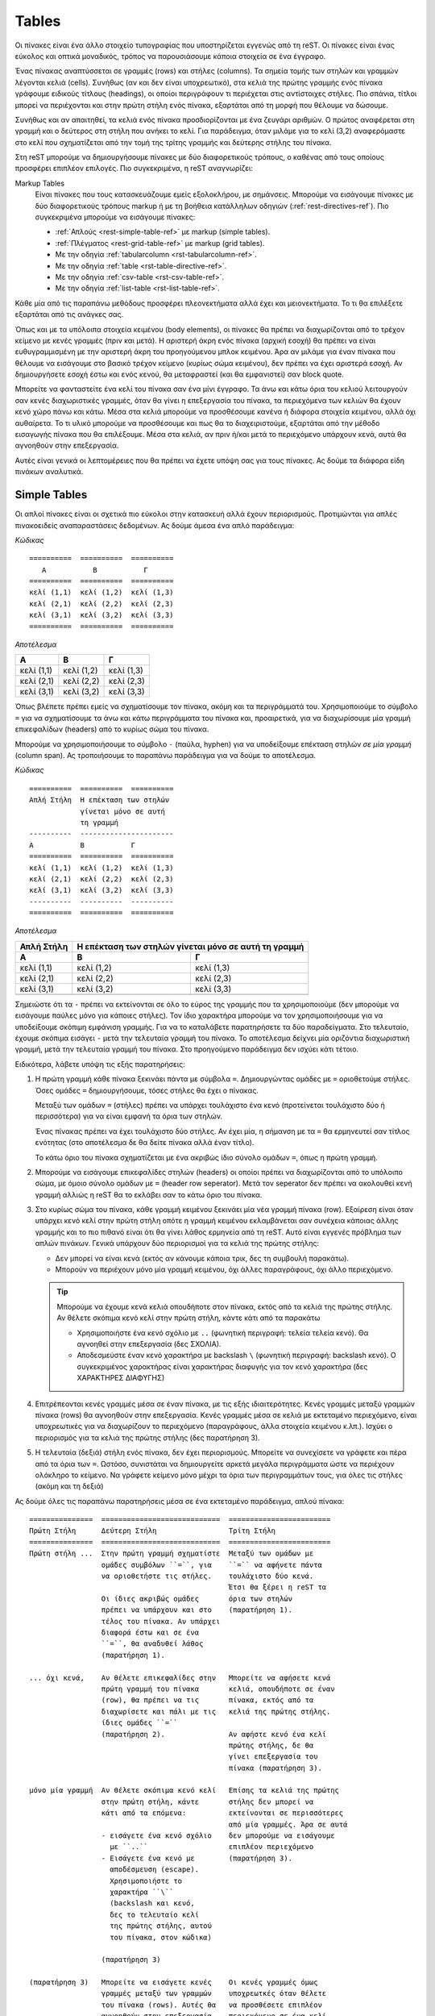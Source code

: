 Tables
========

Οι πίνακες είναι ένα άλλο στοιχείο τυπογραφίας που υποστηρίζεται εγγενώς από τη reST. Οι πίνακες είναι ένας εύκολος και οπτικά μοναδικός, τρόπος να παρουσιάσουμε κάποια στοιχεία σε ένα έγγραφο.

Ένας πίνακας αναπτύσσεται σε γραμμές (rows) και στήλες (columns). Τα σημεία τομής των στηλών και γραμμών λέγονται κελιά (cells). Συνήθως (αν και δεν είναι υποχρεωτικό), στα κελιά της πρώτης γραμμής ενός πίνακα γράφουμε ειδικούς τίτλους (headings), οι οποίοι περιγράφουν τι περιέχεται στις αντίστοιχες στήλες. Πιο σπάνια, τίτλοι μπορεί να περιέχονται και στην πρώτη στήλη ενός πίνακα, εξαρτάται από τη μορφή που θέλουμε να δώσουμε.

Συνήθως και αν απαιτηθεί, τα κελιά ενός πίνακα προσδιορίζονται με ένα ζευγάρι αριθμών. Ο πρώτος αναφέρεται στη γραμμή και ο δεύτερος στη στήλη που ανήκει το κελί. Για παράδειγμα, όταν μιλάμε για το κελί (3,2) αναφερόμαστε στο κελί που σχηματίζεται από την τομή της τρίτης γραμμής και δεύτερης στήλης του πίνακα.

Στη reST μπορούμε να δημιουργήσουμε πίνακες με δύο διαφορετικούς τρόπους, ο καθένας από τους οποίους προσφέρει επιπλέον επιλογές. Πιο συγκεκριμένα, η reST αναγνωρίζει:

Markup Tables
 Είναι πίνακες που τους κατασκευάζουμε εμείς εξολοκλήρου, με σημάνσεις. Μπορούμε να εισάγουμε πίνακες με δύο διαφορετικούς τρόπους markup ή με τη βοήθεια κατάλληλων οδηγιών (:ref:`rest-directives-ref`). Πιο συγκεκριμένα μπορούμε να εισάγουμε πίνακες:

 - :ref:`Απλούς <rest-simple-table-ref>` με markup (simple tables).
 - :ref:`Πλέγματος <rest-grid-table-ref>` με markup (grid tables).
 - Με την οδηγία :ref:`tabularcolumn <rst-tabularcolumn-ref>`.
 - Με την οδηγία :ref:`table <rst-table-directive-ref>`.
 - Με την οδηγία :ref:`csv-table <rst-csv-table-ref>`.
 - Με την οδηγία :ref:`list-table <rst-list-table-ref>`.

Κάθε μία από τις παραπάνω μεθόδους προσφέρει πλεονεκτήματα αλλά έχει και μειονεκτήματα. Το τι θα επιλέξετε εξαρτάται από τις ανάγκες σας.

Όπως και με τα υπόλοιπα στοιχεία κειμένου (body elements), οι πίνακες θα πρέπει να διαχωρίζονται από το τρέχον κείμενο με κενές γραμμές (πριν και μετά). Η αριστερή άκρη ενός πίνακα (αρχική εσοχή) θα πρέπει να είναι ευθυγραμμισμένη με την αριστερή άκρη του προηγούμενου μπλοκ κειμένου. Άρα αν μιλάμε για έναν πίνακα που θέλουμε να εισάγουμε στο βασικό τρέχον κείμενο (κυρίως σώμα κειμένου), δεν πρέπει να έχει αριστερά εσοχή. Αν δημιουργήσετε εσοχή έστω και ενός κενού, θα μεταφραστεί (και θα εμφανιστεί) σαν block quote.

Μπορείτε να φανταστείτε ένα κελί του πίνακα σαν ένα μίνι έγγραφο. Τα άνω και κάτω όρια του κελιού λειτουργούν σαν κενές διαχωριστικές γραμμές, όταν θα γίνει η επεξεργασία του πίνακα, τα περιεχόμενα των κελιών θα έχουν κενό χώρο πάνω και κάτω. Μέσα στα κελιά μπορούμε να προσθέσουμε κανένα ή διάφορα στοιχεία κειμένου, αλλά όχι αυθαίρετα. Το τι υλικό μπορούμε να προσθέσουμε και πως θα το διαχειριστούμε, εξαρτάται από την μέθοδο εισαγωγής πίνακα που θα επιλέξουμε. Μέσα στα κελιά, αν πριν ή/και μετά το περιεχόμενο υπάρχουν κενά, αυτά θα αγνοηθούν στην επεξεργασία.

Αυτές είναι γενικά οι λεπτομέρειες που θα πρέπει να έχετε υπόψη σας για τους πίνακες. Ας δούμε τα διάφορα είδη πινάκων αναλυτικά.




.. _rest-simple-table-ref:

Simple Tables
--------------

Οι απλοί πίνακες είναι οι σχετικά πιο εύκολοι στην κατασκευή αλλά έχουν περιορισμούς. Προτιμώνται για απλές πινακοειδείς αναπαραστάσεις δεδομένων. Ας δούμε άμεσα ένα απλό παράδειγμα:

*Κώδικας* ::

   ==========  ==========  ==========
      A           B           Γ
   ==========  ==========  ==========
   κελί (1,1)  κελί (1,2)  κελί (1,3)  
   κελί (2,1)  κελί (2,2)  κελί (2,3)
   κελί (3,1)  κελί (3,2)  κελί (3,3)
   ==========  ==========  ==========

*Αποτέλεσμα*
   
==========  ==========  ==========
   A           B           Γ
==========  ==========  ==========
κελί (1,1)  κελί (1,2)  κελί (1,3)  
κελί (2,1)  κελί (2,2)  κελί (2,3)
κελί (3,1)  κελί (3,2)  κελί (3,3)
==========  ==========  ==========

Όπως βλέπετε πρέπει εμείς να σχηματίσουμε τον πίνακα, ακόμη και τα περιγράμματά του. Xρησιμοποιούμε το σύμβολο ``=`` για να σχηματίσουμε τα άνω και κάτω περιγράμματα του πίνακα και, προαιρετικά, για να διαχωρίσουμε μία γραμμή επικεφαλίδων (headers) από το κυρίως σώμα του πίνακα.

Μπορούμε να χρησιμοποιήσουμε το σύμβολο ``-`` (παύλα, hyphen) για να υποδείξουμε επέκταση στηλών *σε μία γραμμή* (column span). Ας τροποιήσουμε το παραπάνω παράδειγμα για να δούμε το αποτέλεσμα.

*Κώδικας*  ::

   ==========  ==========  ==========
   Απλή Στήλη  Η επέκταση των στηλών
               γίνεται μόνο σε αυτή
               τη γραμμή
   ----------  ----------------------
   A           B           Γ
   ==========  ==========  ==========
   κελί (1,1)  κελί (1,2)  κελί (1,3)
   κελί (2,1)  κελί (2,2)  κελί (2,3)
   κελί (3,1)  κελί (3,2)  κελί (3,3)
   ----------  ----------  ----------
   ==========  ==========  ==========

*Αποτέλεσμα*

==========  ==========  ==========
Απλή Στήλη  Η επέκταση των στηλών
            γίνεται μόνο σε αυτή
            τη γραμμή
----------  ----------------------
   A           B           Γ
==========  ==========  ==========
κελί (1,1)  κελί (1,2)  κελί (1,3)
κελί (2,1)  κελί (2,2)  κελί (2,3)
κελί (3,1)  κελί (3,2)  κελί (3,3)
----------  ----------  ----------
==========  ==========  ==========

Σημειώστε ότι τα ``-`` πρέπει να εκτείνονται σε όλο το εύρος της γραμμής που τα χρησιμοποιούμε (δεν μπορούμε να εισάγουμε παύλες μόνο για κάποιες στήλες). Τον ίδιο χαρακτήρα μπορούμε να τον χρησιμοποιήσουμε για να υποδείξουμε σκόπιμη εμφάνιση γραμμής. Για να το καταλάβετε παρατηρήσετε τα δύο παραδείγματα. Στο τελευταίο, έχουμε σκόπιμα εισάγει ``-`` μετά την τελευταία γραμμή του πίνακα. Το αποτέλεσμα δείχνει μία οριζόντια διαχωριστική γραμμή, μετά την τελευταία γραμμή του πίνακα. Στο προηγούμενο παράδειγμα δεν ισχύει κάτι τέτοιο.

Ειδικότερα, λάβετε υπόψη τις εξής παρατηρήσεις:

1. Η πρώτη γραμμή κάθε πίνακα ξεκινάει πάντα με σύμβολα ``=``. Δημιουργώντας
   ομάδες με ``=`` οριοθετούμε στήλες. Όσες ομάδες ``=`` δημιουργήσουμε,
   τόσες στήλες θα έχει ο πίνακας.
   
   Μεταξύ των ομάδων ``=`` (στήλες) πρέπει να υπάρχει τουλάχιστο ένα κενό (προτείνεται τουλάχιστο δύο ή περισσότερα) για να είναι εμφανή τα όρια των στηλών.

   Ένας πίνακας πρέπει να έχει τουλάχιστο δύο στήλες. Αν έχει μία, η σήμανση με τα ``=`` θα ερμηνευτεί σαν τίτλος ενότητας (στο αποτέλεσμα δε θα δείτε πίνακα αλλά έναν τίτλο).

   Το κάτω όριο του πίνακα σχηματίζεται με ένα ακριβώς ίδιο σύνολο ομάδων ``=``,
   όπως η πρώτη γραμμή.

2. Μπορούμε να εισάγουμε επικεφαλίδες στηλών (headers) οι οποίοι πρέπει να
   διαχωρίζονται από το υπόλοιπο σώμα, με όμοιο σύνολο ομάδων με ``=`` (header row seperator). Μετά τον seperator δεν πρέπει να ακολουθεί κενή γραμμή αλλιώς η reST θα το εκλάβει σαν το κάτω όριο του πίνακα.

3. Στο κυρίως σώμα του πίνακα, κάθε γραμμή κειμένου ξεκινάει μία νέα γραμμή
   πίνακα (row). Εξαίρεση είναι όταν υπάρχει κενό κελί στην πρώτη στήλη οπότε η γραμμή κειμένου εκλαμβάνεται σαν συνέχεια κάποιας άλλης γραμμής και το πιο πιθανό είναι ότι θα γίνει λάθος ερμηνεία από τη reST. Αυτό είναι εγγενές πρόβλημα των απλών πινάκων. Γενικά υπάρχουν δύο περιορισμοί για τα κελιά της πρώτης στήλης:

   - Δεν μπορεί να είναι κενά (εκτός αν κάνουμε κάποια τρικ, δες τη συμβουλή
     παρακάτω).
   - Μπορούν να περιέχουν μόνο μία γραμμή κειμένου, όχι άλλες παραγράφους,
     όχι άλλο περιεχόμενο.

   .. tip::
      
      Μπορούμε να έχουμε κενά κελιά οπουδήποτε στον πίνακα, εκτός από τα κελιά της πρώτης στήλης. Αν θέλετε σκόπιμα κενό κελί στην πρώτη στήλη, κάντε κάτι από τα παρακάτω
      
      - Χρησιμοποιήστε ένα κενό σχόλιο με ``..`` (φωνητική περιγραφή: τελεία
        τελεία κενό). Θα αγνοηθεί στην επεξεργασία (δες ΣΧΟΛΙΑ).
      - Αποδεσμεύστε έναν κενό χαρακτήρα με backslash ``\`` (φωνητική
        περιγραφή: backslash κενό). Ο συγκεκριμένος χαρακτήρας είναι χαρακτήρας διαφυγής για τον κενό χαρακτήρα (δες ΧΑΡΑΚΤΗΡΕΣ ΔΙΑΦΥΓΗΣ)
   
4. Επιτρέπεονται κενές γραμμές μέσα σε έναν πίνακα, με τις εξής
   ιδιαιτερότητες. Κενές γραμμές μεταξύ γραμμών πίνακα (rows) θα αγνοηθούν στην επεξεργασία. Κενές γραμμές μέσα σε κελιά με εκτεταμένο περιεχόμενο, είναι υποχρεωτικές για να διαχωρίζουν το περιεχόμενο (παραγράφους, άλλα στοιχεία κειμένου κ.λπ.). Ισχύει ο περιορισμός για τα κελιά της πρώτης στήλης (δες παρατήρηση 3).

5. Η τελευταία (δεξιά) στήλη ενός πίνακα, δεν έχει περιορισμούς. Μπορείτε να
   συνεχίσετε να γράφετε και πέρα από τα όρια των ``=``. Ωστόσο, συνιστάται να δημιουργείτε αρκετά μεγάλα περιγράμματα ώστε να περιέχουν ολόκληρο το κείμενο. Να γράφετε κείμενο μόνο μέχρι τα όρια των περιγραμμάτων τους, για όλες τις στήλες (ακόμη και τη δεξιά)

Ας δούμε όλες τις παραπάνω παρατηρήσεις μέσα σε ένα εκτεταμένο παράδειγμα, απλού πίνακα::   

   ===============  ============================  ========================
   Πρώτη Στήλη      Δεύτερη Στήλη                 Τρίτη Στήλη
   ===============  ============================  ========================
   Πρώτη στήλη ...  Στην πρώτη γραμμή σχηματίστε  Μεταξύ των ομάδων με 
                    ομάδες συμβόλων ``=``, για    ``=`` να αφήνετε πάντα 
                    να οριοθετήστε τις στήλες.    τουλάχιστο δύο κενά.
                                                  Έτσι θα ξέρει η reST τα
                    Οι ίδιες ακριβώς ομάδες       όρια των στηλών
                    πρέπει να υπάρχουν και στο    (παρατήρηση 1).
                    τέλος του πίνακα. Αν υπάρχει  
                    διαφορά έστω και σε ένα
                    ``=``, θα αναδυθεί λάθος
                    (παρατήρηση 1).

   ... όχι κενά,    Αν θέλετε επικεφαλίδες στην   Μπορείτε να αφήσετε κενά
                    πρώτη γραμμή του πίνακα       κελιά, οπουδήποτε σε έναν
                    (row), θα πρέπει να τις       πίνακα, εκτός από τα
                    διαχωρίσετε και πάλι με τις   κελιά της πρώτης στήλης.
                    ίδιες ομάδες ``=``            
                    (παρατήρηση 2).               Αν αφήστε κενό ένα κελί
                                                  πρώτης στήλης, δε θα 
                                                  γίνει επεξεργασία του
                                                  πίνακα (παρατήρηση 3).

   μόνο μία γραμμή  Αν θέλετε σκόπιμα κενό κελί   Επίσης τα κελιά της πρώτης
                    στην πρώτη στήλη, κάντε       στήλης δεν μπορεί να
                    κάτι από τα επόμενα:          εκτείνονται σε περισσότερες
                                                  από μία γραμμές. Άρα σε αυτά
                    - εισάγετε ένα κενό σχόλιο    δεν μπορούμε να εισάγουμε
                      με ``..``                   επιπλέον περιεχόμενο
                    - Εισάγετε ένα κενό με        (παρατήρηση 3).
                      αποδέσμευση (escape).
                      Χρησιμοποιήστε το 
                      χαρακτήρα ``\``
                      (backslash και κενό, 
                      δες το τελευταίο κελί
                      της πρώτης στήλης, αυτού 
                      του πίνακα, στον κώδικα)

                    (παρατήρηση 3)

   (παρατήρηση 3)   Μπορείτε να εισάγετε κενές    Οι κενές γραμμές όμως 
                    γραμμές μεταξύ των γραμμών    υποχρεωτκές όταν θέλετε
                    του πίνακα (rows). Αυτές θα   να προσθέσετε επιπλέον 
                    αγνοηθούν στην επεξεργασία    περιεχόμενο σε ένα κελί.
                    (βοηθάνε μόνο εσάς όταν       Σε αυτή την περίπτωση 
                    σχηματίζετε τον πίνακα, όπως  πρέπει να αφήνετε μία 
                    σε αυτό το παράδειγμα)        κενή γραμμή για κάθε
                                                  στοιχείο κειμένου που 
                    (παρατήρηση 4)                προσθέτετε.

                                                  Όπως εδώ, προσθέτουμε
                                                  μία δεύτερη παράγραφο και
                                                  μία λίστα

                                                  - ένα
                                                  - δύο
                                                  - τρία

                                                  (παρατήρηση 4)

   \                Η δεξιά στήλη ενός πίνακα     ... μπορείτε δηλαδή να
                    και μόνο αυτή, δεν            συνεχίσετε να γράφετε κείμενο 
                    περιορίζεται από τα όρια του  και πέρα από τα όρια του
                    πίνακα (συνέχεια δεξιά)...    πίνακα (δες τον κώδικα).
                                                  Παρόλα αυτά συνιστάται να
                                                  περιορίζετε και το
                                                  περιεχόμενο της δεξιάς
                                                  στήλης στα περιθώρια.
                                                  Αν χρειαστεί, ρυθμίστε
                                                  κατάλληλα τα όρια των
                                                  στηλών (παρατήρηση 5)
   ===============  ============================  ========================

-----

*Αποτέλεσμα*

===============  ============================  ========================
Πρώτη Στήλη      Δεύτερη Στήλη                 Τρίτη Στήλη
===============  ============================  ========================
Πρώτη στήλη ...  Στην πρώτη γραμμή σχηματίστε  Μεταξύ των ομάδων με 
                 ομάδες συμβόλων ``=``, για    ``=`` να αφήνετε πάντα 
                 να οριοθετήστε τις στήλες.    τουλάχιστο δύο κενά.
                                               Έτσι θα ξέρει η reST τα
                 Οι ίδιες ακριβώς ομάδες       όρια των στηλών
                 πρέπει να υπάρχουν και στο    (παρατήρηση 1).
                 τέλος του πίνακα. Αν υπάρχει  
                 διαφορά έστω και σε ένα
                 ``=``, θα αναδυθεί λάθος
                 (παρατήρηση 1).

... όχι κενά,    Αν θέλετε επικεφαλίδες στην   Μπορείτε να αφήσετε κενά
                 πρώτη γραμμή του πίνακα       κελιά, οπουδήποτε σε έναν
                 (row), θα πρέπει να τις       πίνακα, εκτός από τα
                 διαχωρίσετε και πάλι με τις   κελιά της πρώτης στήλης.
                 ίδιες ομάδες ``=``            
                 (παρατήρηση 2).               Αν αφήστε κενό ένα κελί
                                               πρώτης στήλης, δε θα 
                                               γίνει επεξεργασία του
                                               πίνακα (παρατήρηση 3).

μόνο μία γραμμή  Αν θέλετε σκόπιμα κενό κελί   Επίσης τα κελιά της πρώτης
                 στην πρώτη στήλη, κάντε       στήλης δεν μπορεί να
                 κάτι από τα επόμενα:          εκτείνονται σε περισσότερες
                                               από μία γραμμές. Άρα σε αυτά
                 - εισάγετε ένα κενό σχόλιο    δεν μπορούμε να εισάγουμε
                   με ``..``                   επιπλέον περιεχόμενο
                 - Εισάγετε ένα κενό με        (παρατήρηση 3).
                   αποδέσμευση (escape).
                   Χρησιμοποιήστε το 
                   χαρακτήρα ``\``
                   (backslash και κενό, 
                   δες το τελευταίο κελί
                   της πρώτης στήλης, αυτού 
                   του πίνακα, στον κώδικα)

                 (παρατήρηση 3)

(παρατήρηση 3)   Μπορείτε να εισάγετε κενές    Οι κενές γραμμές όμως 
                 γραμμές μεταξύ των γραμμών    υποχρεωτκές όταν θέλετε
                 του πίνακα (rows). Αυτές θα   να προσθέσετε επιπλέον 
                 αγνοηθούν στην επεξεργασία    περιεχόμενο σε ένα κελί.
                 (βοηθάνε μόνο εσάς όταν       Σε αυτή την περίπτωση 
                 σχηματίζετε τον πίνακα, όπως  πρέπει να αφήνετε μία 
                 σε αυτό το παράδειγμα)        κενή γραμμή για κάθε
                                               στοιχείο κειμένου που 
                 (παρατήρηση 4)                προσθέτετε.

                                               Όπως εδώ, προσθέτουμε
                                               μία δεύτερη παράγραφο και
                                               μία λίστα

                                               - ένα
                                               - δύο
                                               - τρία

                                               (παρατήρηση 4)

\                Η δεξιά στήλη ενός πίνακα     ... μπορείτε δηλαδή να
                                               συνεχίσετε να γράφετε κείμενο 
                 και μόνο αυτή, δεν            και πέρα από τα όρια του πίνακα
                 περιορίζεται από τα όρια του  (δες τον κώδικα). Παρόλα
                 πίνακα (συνέχεια δεξιά)...    αυτά συνιστάται να
                                               περιορίζετε και το
                                               περιεχόμενο της δεξιάς
                                               στήλης, στα περιθώρια.
                                               Αν χρειαστεί, ρυθμίστε
                                               κατάλληλα τα όρια των
                                               στηλών (παρατήρηση 5)
===============  ============================  ========================

-----




.. _rest-grid-table-ref:

Grid Tables
-------------

Οι πίνακες πλέγματος είναι, όπως και οι απλοί, μία "σχεδίαση" πίνακα με χαρακτήρες αλλά, σε αντίθεση με αυτούς, εδώ είναι πλήρεις αναπαραστάσεις. Προδιαγράφουμε κάθε λεπτομέρεια του πίνακα όπως τα περιγράμματα, τα διαχωριστικά των κελιών κ.λπ. Σε αυτή την περίπτωση όλο το περιεχόμενο είναι σαφώς τοποθετημένο στον πίνακα. Ας δούμε ένα παράδειγμα::

    +------------+-------------+------------+
    |      A     |      B      |     Γ      |
    +============+=============+============+
    | κελί (1,1) |  κελί (1,2) | κελί (1,3) | 
    +------------+-------------+------------+
    | κελί (2,1) | κελί (2,2)  | κελί (2,3) |
    +------------+-------------+------------+
    | κελί (3,1) | κελί (3,2)  | κελί (3,3) |
    +------------+-------------+------------+

-----

*Αποτέλεσμα*

+------------+-------------+------------+
|      A     |      B      |     Γ      |
+============+=============+============+
| κελί (1,1) |  κελί (1,2) | κελί (1,3) | 
+------------+-------------+------------+
| κελί (2,1) | κελί (2,2)  | κελί (2,3) |
+------------+-------------+------------+
| κελί (3,1) | κελί (3,2)  | κελί (3,3) |
+------------+-------------+------------+

-----

Όπως βλέπετε πρέπει εμείς να "ζωγραφίσουμε" όλο τον πίνακα, καθορίζοντας πλήρως όχι μόνο το περιεχόμενο αλλά και τα περιγράμματά του. Θυμηθείτε ότι στους απλούς πίνακες οριοθετούμε μόνο τις στήλες και στη συνέχεια ακολουθούμε κάποιους κανόνες.

Για να σχηματίσουμε τον πίνακα χρησιμοποιούμε τα σύμβολα ``-``, ``=``, ``|`` και ``+``. Τα ``-`` τα χρησιμοποιούμε για όλα τα περιγράμματα, τα ``+`` μόνο για τα σημεία τομής γραμμών/στηλών, τα ``|`` για να οριοθετούμε στήλες και τα ``=`` για να διαχωρίσουμε τις επικεφαλίδες των στηλών (προαιρετικά).

Λόγω του τρόπου κατασκευής τους, οι πίνακες πλέγματος επιτρέπουν την αυθαίρετη προσθήκη περιεχομένου (στοιχεία κειμένου) στα κελιά. Δεν παρουσιάζουν κανένα από τους περιορισμούς των απλών πινάκων όπως αυτούς για τα κελιά της πρώτης στήλης. Παρόλα αυτά και αυτό πιθανώς είναι εμφανές, η κατασκευή ακόμη και ενός απλού πίνακα πλέγματος, απαιτεί κάποιο βαθμό προσπάθειας, ο οποίος αυξάνεται όσο πιο πολύπλοκος γίνεται ο πίνακας.

Δεν υπάρχουν κάποιοι ιδιαίτεροι κανόνες για την κατασκευή αυτών των πινάκων. Τα βασικά σημεία που θέλουν προσοχή είναι:

- Το περιεχόμενο των κελιών πρέπει να έχει τουλάχιστο ένα κενό περιθώριο από τα
  όριά του (αριστερά -- δεξιά)
  
- Στη σπάνια περίπτωση που θα χρειαστεί να χρησιμοποιήσετε μία κάθετη μπάρα
  ``|``, μέσα σε κάποιο κελί και αυτή τύχει να βρίσκεται ακριβώς κάτω από μία όμοια για οριοθέτηση στήλης, η reST δε θα το καταλάβει. Απλά προσθέστε ή αφαιρέστε ένα κενό για να αλλάξετε αυτή την ευθυγράμμιση.

Ας δούμε ένα σύνθετο παράδειγμα πίνακα πλέγματος::

   +----------------------+--------------+---------------+-----------------+
   | Γραμμή επικεφαλίδων  | Επικεφaλίδα 2| Επικεφαλίδα 3 | Επικεφαλίδα 4   |
   |                      |              |               |                 |
   | Επικεφαλίδα 1        |              |               |                 |
   +======================+==============+===============+=================+
   | γραμμή 1, στήλη 1    | στήλη 2      | στήλη 3       | στήλη 4         |
   +----------------------+--------------+---------------+-----------------+
   | γραμμή 2             | Συγχώνευση κελιών σε στήλες                    |
   +----------------------+-------------------+----------------------------+
   | γραμμή 3             | Συγχώνευση κελιών | Ένα κελί μπορεί να         |
   |                      | σε γραμμές        | περιλαμβάνει και επιπλέον  |
   |                      |                   | υλικό όπως μία λίστα       |
   |                      |                   |                            |
   |                      |                   | - τα κελιά του πίνακα      |
   +----------------------+                   | - μπορούν να περιέχουν     |
   | γραμμή 4             |                   | - άλλα στοιχεία κειμένου   |
   +----------------------+-------------------+----------------------------+

-----

*Αποτέλεσμα*

+----------------------+--------------+---------------+-----------------+
| Γραμμή επικεφαλίδων  | Επικεφaλίδα 2| Επικεφαλίδα 3 | Επικεφαλίδα 4   |
|                      |              |               |                 |       
| Επικεφαλίδα 1        |              |               |                 |
+======================+==============+===============+=================+
| γραμμή 1, στήλη 1    | στήλη 2      | στήλη 3       | στήλη 4         |
+----------------------+--------------+---------------+-----------------+
| γραμμή 2             | Συγχώνευση κελιών σε στήλες                    |
+----------------------+-------------------+----------------------------+
| γραμμή 3             | Συγχώνευση κελιών | Ένα κελί μπορεί να         |
|                      | σε γραμμές        | περιλαμβάνει και επιπλέον  |
|                      |                   | υλικό όπως μία λίστα       |
|                      |                   |                            |
|                      |                   | - τα κελιά του πίνακα      |
+----------------------+                   | - μπορούν να περιέχουν     |
| γραμμή 4             |                   | - άλλα στοιχεία κειμένου   |
+----------------------+-------------------+----------------------------+

-----

Χρησιμοποιήστε έναν grid table όταν θέλετε σύνθετη σχεδίαση για τον πίνακά σας (συγχωνεύσεις κελιών). Κανένας από τους υπόλοιπους τρόπους δεν προσφέρει τόσες δυνατότητες ρύθμισης. Το αντίτιμο βέβαια είναι ο χρόνος και η προσπάθεια που θα απαιτηθεί.


.. _rst-table-directive-ref:

Οδηγία ``table``
---------------------
Η συγκεκριμένη οδηγία είναι πρακτικά ένας wrapper για τους πίνακες markup. Δεν εισάγει κάποια διαφορετική μορφή πίνακα, απλά συνδέει κάποιον πίνακα που δημιουργούμε με έναν τίτλο. Τα χαρακτηριστικά της οδηγίας είναι τα εξής:

Παράδειγμα::

   .. Σχόλια. Πλάτος στο 80% του πλάτους της τρέχουσας γραμμής.
      Στήλες με πλάτη 20%, 30% και 50% του πλάτους του πίνακα.
      Στοίχιση του πίνακα στο κέντρο της σελίδας. 

   .. table:: Ψώνια από super market
      :width: 80%
      :widths: 20 30 50
      :align: center

      ============  ================  ===========
      Κρεατικά      Γαλακτοκομικά     Λαχανικά
      ============  ================  ===========
      Κοτόπουλο     Γάλα              Μπρόκολο    
      Κιμάς         Γιούρτι           Κουνουπίδι
      ============  ================  ===========

-----

*Αποτέλεσμα*

.. Σχόλια: Πλάτος στο 80% του πλάτους της τρέχουσας γραμμής.
   Στήλες με πλάτη 20%, 30% και 50% του πλάτους του πίνακα.
   Στοίχιση του πίνακα στο κέντρο της σελίδας. 

.. table:: Ψώνια από super market
   :width: 80%
   :widths: 20 30 50
   :align: center

   ============  ================  ===========
   Κρεατικά      Γαλακτοκομικά     Λαχανικά
   ============  ================  ===========
   Κοτόπουλο     Γάλα              Μπρόκολο    
   Κιμάς         Γιούρτι           Κουνουπίδι
   ============  ================  ===========

-----
 
Χρησιμοποιήστε τη συγκεκριμένη οδηγία όταν θέλετε να κατασκευάσετε άναν απλό και σύντομο markup πίνακα, στον οποίο θέλετε να προσθέσετε και κάποιον τίτλο (caption).



.. _rst-tabularcolumn-ref:

Οδηγία ``tabularcolumn``
------------------------------

Οι πίνακες που έχουμε περιγράψει μέχρι τώρα, λειτουργούν απροβλημάτιστα όταν το αρχείο εξόδου είναι μία HTML σελίδα. Ο browser που διαθέτετε θα τους στοιχειοθετήσει χωρίς πρόβλημα. Προβλήματα όμως αρχίζουν να εμφανίζονται όταν θέλουμε να γίνει επεξεργασία του ".rst" αρχείου σε PDF οπότε θα γίνει ενδιάμεση επεξεργασία από κάποιον LaTeX writer. Σε μία τέτοια περίπτωση είναι δύσκολο ο writer να προσδιορίσει με ακρίβεια τα πλάτη των στηλών του πίνακα (λόγω του ιδιαίτερου τρόπου λειτουργίας της LaTeX). Σε τέτοιες περιπτώσεις (δηλαδή μόνο αν θέλετε επεξεργασία με LaTeX) μπορείτε να χρησιμοποιήσετε τη συγκεκριμένη οδηγία.

.. sidebar:: Sphinx addon

   Η συγκεκριμένη οδηγία εισάγεται από τη Sphinx (και όχι από τη reST, δες `Sphinx: tabularcolumn <https://www.sphinx-doc.org/en/master/usage/restructuredtext/directives.html#tables>`_) και συνεπώς δεν μπορείτε να τη χρησιμοποιήσετε εκτός αυτού του πλαισίου.

Η γενική μορφή εισαγωγής είναι :

``.. tabularcolumn:: column spec``

Οι *column spec* είναι προδιαγραφές που θέλουμε να έχουν οι στήλες και δίνονται στη μορφή ``|l|c|r|``. Μία τέτοια δήλωση σημαίνει έναν πίνακα τριών στηλών, στοιχισμένες αριστερά, στο κέντρο και δεξιά, αντίστοιχα. Φυσικά μετά τις προδιαγραφές θα πρέπει να ακολουθεί ο πραγματικός markup πίνακας που σχεδιάζουμε (θα πρέπει βέβαια να έχει τον ίδιο αριθμό στηλών).

Οι παραπάνω στήλες είναι nonbreakble δηλαδή κείμενο που περιλαμβάνεται σε οποιαδήποτε γραμμή, δεν αναδιπλώνεται (με απλά λόγια, είναι μόνο για σύντομο κείμενο που δεν εκτείνεται πέρα από τα όρια των στηλών). Αν θέλουμε αυτόματη αναδίπλωση γραμμών στα όρια των στηλών, μπορούμε να χρησιμοποιήσουμε μία σήμανση της μορφής "p{width}", όπου *p* σημαίνει μορφή παραγράφου (paragraph) και *width* είναι το πλάτος της παραγράφου εκφρασμένο σε οποιαδήποτε αποδεκτή μονάδα μέτρησης (π.χ. 20em ή 40px, δες :ref:`rest-lengths-ref`).

Γενικά μπορούμε να ορίσουμε τα πλάτη των στηλών με κάποιον από τους παρακάτω προσδιοριστές (identifiers)

.. table:: Δυνατές τιμές προσδιοριστών της οδηγίας ``tabularcolumn``
   :width: 80%
   :widths: 20 80
   :align: center

   ===============  =====================================
   Προσδιοριστής    Στοίχιση κειμένου
   ===============  =====================================
   l                Στο αριστερό της στήλης. Το κείμενο
                    δεν αναδιπλώνεται.       
   
   c                Στο κέντρο της στήλης. Το κείμενο
                    δεν αναδιπλώνεται.
   
   r                Στο δεξιό της στήλης. Το κείμενο
                    δεν αναδιπλώνεται.

   L                Στο αριστερό της στήλης, ελεύθερο
                    από δεξιά. Το κείμενο αναδιπλώνεται
                    αυτόματα.
   
   C                Στο κέντρο της στήλης, ελεύθερο
                    από δεξιά και αριστερά. Το κείμενο
                    αναδιπλώνεται αυτόματα.
   
   R                Στο δεξιό της στήλης, ελεύθερο από
                    αριστερά. Το κείμενο αναδιπλώνεται
                    αυτόματα.

   J                Πλήρως στοιχισμένο κείμενο στα όρια
                    της στήλης. Το κείμενο αναδιπλώνεται
                    αυτόματα.

   p{width}         Κείμενο σε μορφή παραγράφου, πλάτους
                    *width*. Το κείμενο στοιχίζεται
                    αριστερά της στήλης και αναδιπλώνεται
                    αυτόματα σε width μήκος.              
   ===============  =====================================

Οι παραπάνω προσδιοριστές είναι πρακτικά οι δυντές τιμές που μπορούν να δωθούν σαν ορίσματα, στο πακέτο `"tabulary" <https://www.ctan.org/pkg/tabulary>`_ της LaTeX. Ξανά, αν δεν σας ενδιαφέρει η μετατροπή του αρχείου σας ".rst" σε ".tex" (αρχείο LaTeX), δε χρειάζεται να χρησιμοποιήσετε τη συγκεκριμένη οδηγία. Αν σας ενδιαφέρει μπορείτε να βρείτε περισσότερες λεπτομέρειες στο παραπάνω πακέτο καθώς και στην αντίστοιχη τεκμηρίωση της Sphinx (`Sphinx: tabularcolumn <https://www.sphinx-doc.org/en/master/usage/restructuredtext/directives.html#tables>`_).



.. _rst-csv-table-ref:

Οδηγία ``csv-table``
---------------------------

Εδώ η δημιουργία πίνακα ακολουθεί διαφορετική διαδρομή από ότι είδαμε μέχρι τώρα. Εμείς παρέχουμε τα περιεχόμενα των κελιών του πίνακα, με τη μορφή τιμών δεδομένων και η οδηγία αναλαμβάνει να τα διαμορφώσει σε πινακεοειδή μορφή.

Όπως φαίνεται και από την περιγραφή, μπορούμε να χρησιμοποιήσουμε τη συγκεκριμένη οδηγία για να εισάγουμε περιεχόμενα κελιών, σε μορφή *τιμών-διαχωρισμένων-με-κόμμα* ή αλλιώς CSV-Data (δες :term:`csv data`). Η οδηγία θα αναλάβει να τα ομαδοποιήσει σε κατάλληλο πίνακα.

Η οδηγία παρέχει επίσης τη δυνατότητα να διαβάσει τέτοιες τιμές και από κάποιο αρχείο, που βρίσκεται είτε στον υπολογιστή μας είτε σε κάποια εξωτερική διεύθυνση (διεύθνση internet). Αν θέλετε να δοκιμάσετε αυτή τη δυνατότητα, διαβάστε πρώτα την `πλήρη προδιαγραφή <https://docutils.sourceforge.io/docs/ref/rst/directives.html#csv-table>`_ της οδηγίας.

Μέσα στα κελία επιτρέπεται inline και block markup.

Ας δούμε ένα παράδειγμα::

   .. csv-table:: Παράδειγμα csv-table
      :header: "", "Όνομα", "Επίθετο", "Ηλικία"
      :stub-columns: 1
      :width: 50%
      :widths: 10, 20, 20, 10

      "Α", "Παναγιώτης", "Παπαδόπουλος", 67
      "Α", "Νίκος", "Αλεπουδέλης", 31
      "Γ", "Μαρία", "Παπαιωάννου", 28
      "Γ", "Ειρήνη", "Ασημακοπούλου", 44

-----

*Αποτέλεσμα*

.. csv-table:: Παράδειγμα csv-table
   :header: "", "Όνομα", "Επίθετο", "Ηλικία"
   :stub-columns: 1
   :width: 50%
   :widths: 10, 20, 20, 10

   "Α", "Παναγιώτης", "Παπαδόπουλος", 67
   "Α", "Νίκος", "Αλεπουδέλης", 31
   "Γ", "Μαρία", "Παπαιωάννου", 28
   "Γ", "Ειρήνη", "Ασημακοπούλου", 44

-----

Η συγκεκριμένη οδηγία έχει μεγάλη χρησιμότητα όταν θέλουμε να μεταφέρουμε σε μορφή πίνακα, δεδομένα σε csv μορφή που βρίσκονται σε εξωτερικά αρχεία. Όμως είναι βολική και όταν θέλετε να τη χρησιμοποιήσετε για εισαγωγή δεδομένων "με το χέρι". Υπό αυτή την έννοια προσφέρει την ίδια λειτουργικότητα με την επόμενη οδηγία list table.


.. _rst-list-table-ref:

Οδηγία ``list-table``
------------------------------

Τα list tables είναι μία ακόμη περίπτωση δημιουργίας πίνακα με εισαγωγή δεδομένων. Όπως και με τους :ref:`csv tables <rst-csv-table-ref>`, εισάγουμε τα περιεχόμενα των κελιών του πίνακα, με τη μορφή τιμών δεδομένων. Η διαφορά με τους csv-tables είναι ότι έδώ τα δεδομένα εισάγονται με τη μορφή μίας ομοιόμορφης λίστας δύο επιπέδων και όχι σαν τιμές διαχωριζόμενες με κόμμα.



Θα τροποιήσουμε το παράδειγμα που χρησιμοποιήσαμε στην προηγούμενη ενότητα :ref:`rst-csv-table-ref`, σαν list table για να γίνει πιο κατανοητή η κατασκευή::

   .. list-table:: Παράδειγμα list-table
      :header-rows: 1
      :stub-columns: 1
      :width: 50%
      :widths: 10, 20, 20, 10

      * - 
        - Όνομα
        - Επώνυμο
        - Ηλικία
      * - Α
        - Παναγιώτης
        - Παπαδόπουλος
        - 67
      * - Α
        - Νίκος
        - Αλεπουδέλης
        - 31
      * - Γ
        - Μαρία
        - Παπαιωάννου
        - 28
      * - Γ
        - Ειρήνη
        - Ασημακοπούλου
        - 44


-----

*Αποτέλεσμα*

.. list-table:: Παράδειγμα list-table
   :header-rows: 1
   :stub-columns: 1
   :width: 50%
   :widths: 10, 20, 20, 10

   * - 
     - Όνομα
     - Επώνυμο
     - Ηλικία
   * - Α
     - Παναγιώτης
     - Παπαδόπουλος
     - 67
   * - Α
     - Νίκος
     - Αλεπουδέλης
     - 31
   * - Γ
     - Μαρία
     - Παπαιωάννου
     - 28
   * - Γ
     - Ειρήνη
     - Ασημακοπούλου
     - 44

-----

Παρατηρήστε ότι το πρώτο κελί του πίνακα είναι κενό. Εδώ δε χρειάζεται κάποιο τρικ γιατί οι κενοί χαρακτήρες στις υπολίστες είναι αποδεκτοί.